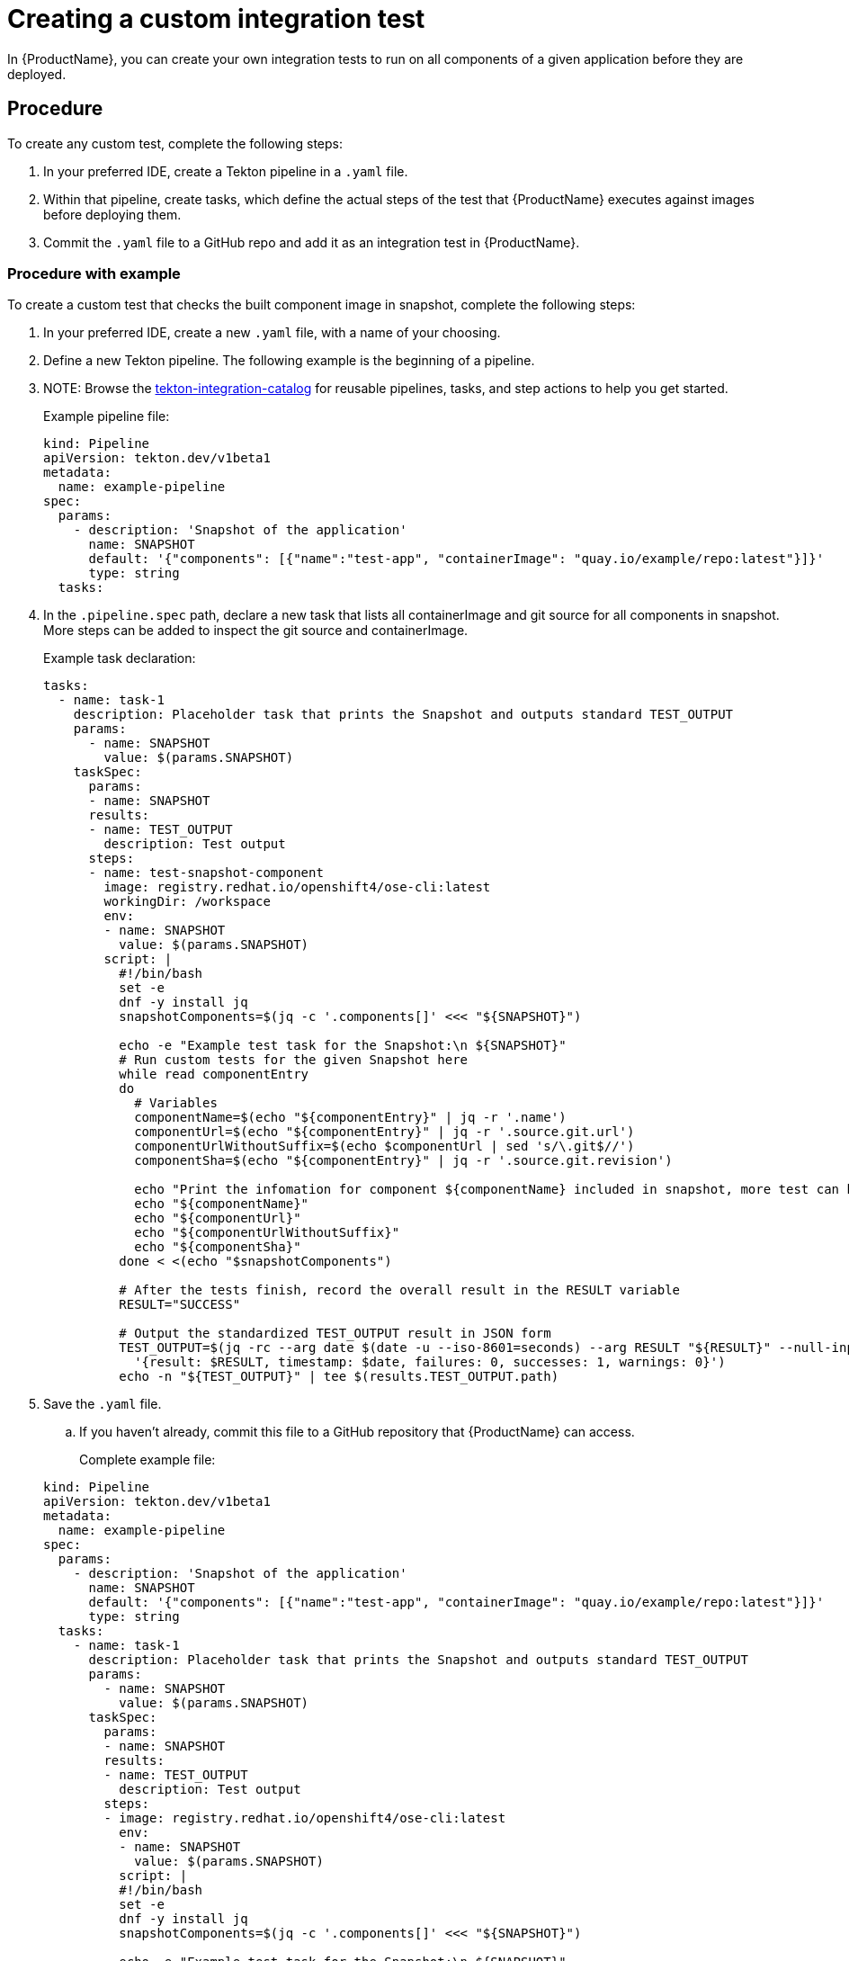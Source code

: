 = Creating a custom integration test

In {ProductName}, you can create your own integration tests to run on all components of a given application before they are deployed.

== Procedure

To create any custom test, complete the following steps:

. In your preferred IDE, create a Tekton pipeline in a `.yaml` file.

. Within that pipeline, create tasks, which define the actual steps of the test that {ProductName} executes against images before deploying them.

. Commit the `.yaml` file to a GitHub repo and add it as an integration test in {ProductName}.

=== Procedure with example

To create a custom test that checks the built component image in snapshot, complete the following steps:

. In your preferred IDE, create a new `.yaml` file, with a name of your choosing.

. Define a new Tekton pipeline. The following example is the beginning of a pipeline.

. NOTE: Browse the https://github.com/konflux-ci/tekton-integration-catalog[tekton-integration-catalog] for reusable pipelines, tasks, and step actions to help you get started.

+
Example pipeline file:

+
[source,yaml]
----
kind: Pipeline
apiVersion: tekton.dev/v1beta1
metadata:
  name: example-pipeline
spec:
  params:
    - description: 'Snapshot of the application'
      name: SNAPSHOT
      default: '{"components": [{"name":"test-app", "containerImage": "quay.io/example/repo:latest"}]}'
      type: string
  tasks:
----

. In the `.pipeline.spec` path, declare a new task that lists all containerImage and git source for all components in snapshot. More steps can be added to inspect the git source and containerImage.

+
Example task declaration:

+
[source,yaml]
----
tasks:
  - name: task-1
    description: Placeholder task that prints the Snapshot and outputs standard TEST_OUTPUT
    params:
      - name: SNAPSHOT
        value: $(params.SNAPSHOT)
    taskSpec:
      params:
      - name: SNAPSHOT
      results:
      - name: TEST_OUTPUT
        description: Test output
      steps:
      - name: test-snapshot-component
        image: registry.redhat.io/openshift4/ose-cli:latest
        workingDir: /workspace
        env:
        - name: SNAPSHOT
          value: $(params.SNAPSHOT)
        script: |
          #!/bin/bash
          set -e
          dnf -y install jq
          snapshotComponents=$(jq -c '.components[]' <<< "${SNAPSHOT}")

          echo -e "Example test task for the Snapshot:\n ${SNAPSHOT}"
          # Run custom tests for the given Snapshot here          
          while read componentEntry
          do
            # Variables
            componentName=$(echo "${componentEntry}" | jq -r '.name')
            componentUrl=$(echo "${componentEntry}" | jq -r '.source.git.url')
            componentUrlWithoutSuffix=$(echo $componentUrl | sed 's/\.git$//')
            componentSha=$(echo "${componentEntry}" | jq -r '.source.git.revision')

            echo "Print the infomation for component ${componentName} included in snapshot, more test can be added to inspect git source and containerImage in component:"
            echo "${componentName}"
            echo "${componentUrl}"
            echo "${componentUrlWithoutSuffix}"
            echo "${componentSha}"
          done < <(echo "$snapshotComponents")

          # After the tests finish, record the overall result in the RESULT variable
          RESULT="SUCCESS"

          # Output the standardized TEST_OUTPUT result in JSON form
          TEST_OUTPUT=$(jq -rc --arg date $(date -u --iso-8601=seconds) --arg RESULT "${RESULT}" --null-input \
            '{result: $RESULT, timestamp: $date, failures: 0, successes: 1, warnings: 0}')
          echo -n "${TEST_OUTPUT}" | tee $(results.TEST_OUTPUT.path)

----

. Save the `.yaml` file.

.. If you haven’t already, commit this file to a GitHub repository that {ProductName} can access.

+
Complete example file:

+
[source,yaml]
----
kind: Pipeline
apiVersion: tekton.dev/v1beta1
metadata:
  name: example-pipeline
spec:
  params:
    - description: 'Snapshot of the application'
      name: SNAPSHOT
      default: '{"components": [{"name":"test-app", "containerImage": "quay.io/example/repo:latest"}]}'
      type: string
  tasks:
    - name: task-1
      description: Placeholder task that prints the Snapshot and outputs standard TEST_OUTPUT
      params:
        - name: SNAPSHOT
          value: $(params.SNAPSHOT)
      taskSpec:
        params:
        - name: SNAPSHOT
        results:
        - name: TEST_OUTPUT
          description: Test output
        steps:
        - image: registry.redhat.io/openshift4/ose-cli:latest
          env:
          - name: SNAPSHOT
            value: $(params.SNAPSHOT)
          script: |
          #!/bin/bash
          set -e
          dnf -y install jq
          snapshotComponents=$(jq -c '.components[]' <<< "${SNAPSHOT}")

          echo -e "Example test task for the Snapshot:\n ${SNAPSHOT}"
          # Run custom tests for the given Snapshot here          
          while read componentEntry
          do
            # Variables
            componentName=$(echo "${componentEntry}" | jq -r '.name')
            componentUrl=$(echo "${componentEntry}" | jq -r '.source.git.url')
            componentUrlWithoutSuffix=$(echo $componentUrl | sed 's/\.git$//')
            componentSha=$(echo "${componentEntry}" | jq -r '.source.git.revision')

            echo "Print the infomation for component ${componentName} included in snapshot, more test can be added to inspect git source and containerImage in component::"
            echo "${componentName}"
            echo "${componentUrl}"
            echo "${componentUrlWithoutSuffix}"
            echo "${componentSha}"
          done < <(echo "$snapshotComponents")

          # After the tests finish, record the overall result in the RESULT variable
          RESULT="SUCCESS"

          # Output the standardized TEST_OUTPUT result in JSON form
          TEST_OUTPUT=$(jq -rc --arg date $(date -u --iso-8601=seconds) --arg RESULT "${RESULT}" --null-input \
            '{result: $RESULT, timestamp: $date, failures: 0, successes: 1, warnings: 0}')
          echo -n "${TEST_OUTPUT}" | tee $(results.TEST_OUTPUT.path)

----

. Add your new custom test as an integration test in {ProductName}.

.. For additional instructions on adding an integration test, see Adding an integration test.

== Customize pipelineRun definition

Integration service provides customization for both pipeline and pipelineRun definitions.
There are certain attributes that can be defined only for pipelineRuns such as:

* pipeline timeouts
* service accounts
* workspaces

If this is your case, you need to set *`Spec.ResolverRef.ResourceKind`* to 
pipelinerun(lower case `r`) within your integration test scenario definition(pipeline is being set by default). 


Example file:

[source,yaml]
---
apiVersion: appstudio.redhat.com/v1beta2
kind: IntegrationTestScenario
metadata:
  name: example-pass
  namespace: default
spec:
  application: application-sample
  contexts:
    - description: Application testing
      name: application
  resolverRef:
    resolver: git
    resourceKind: pipelinerun
    params:
      - name: url
        value: https://github.com/konflux-ci/integration-examples
      - name: revision
        value: main
      - name: pathInRepo
        value: pipelineruns/integration_pipelinerun_pass.yaml
---

== Data injected into the PipelineRun of the integration test

When you create a custom integration test, {ProductName} automatically adds certain parameters and labels to the PipelineRun of the integration test. This section explains what those parameters and labels are, and how they can help you.

Parameters:

* *`SNAPSHOT`*: contains the snapshot of the whole application as a JSON string. This JSON string provides useful information about the test, such as which components {ProductName} is testing, and what git repository and commit {ProductName} is using to build those components. For information about snapshot JSON string, see link:https://github.com/konflux-ci/integration-examples/blob/main/examples/snapshot_json_string_example[an example snapshot JSON string].

Labels:

* *`appstudio.openshift.io/application`*: contains the name of the application.

* *`appstudio.openshift.io/component`*: contains the name of the component.

* *`appstudio.openshift.io/snapshot`*: contains the name of the snapshot.

* *`test.appstudio.openshift.io/optional`*: contains the optional flag, which specifies whether or not components must pass the integration test before release.

* *`test.appstudio.openshift.io/scenario`*: contains the name of the integration test (this label ends with "scenario," because each test is technically a custom resource called an `IntegrationTestScenario`).

NOTE: It is also possible to set custom labels or annotations in the build pipelineRun, and those will be copied over
to all integration pipelineRuns associated with that build. The labels/annotations have to have the
`custom.appstudio.openshift.io` prefix in order to be copied in this manner.

=== Utilizing the labels and annotations within the integration pipeline run

It is possible to use the injected metadata within the integration PipelineRun itself in order to influence the testing behavior.
This can be done by exposing the pipelineRun labels as environment variables within a Task and then referencing them within the Task logic.

Example of extracting the component name and finding its image within the SNAPSHOT parameter's JSON data:

[source,yaml]
----
apiVersion: tekton.dev/v1
kind: Task
metadata:
  name: test-metadata
spec:
  params:
    - name: SNAPSHOT
      description: The JSON string of the Snapshot under test
  steps:
    - name: find-component-image
      image: quay.io/konflux-ci/konflux-test:stable
      workingDir: /workspace
      env:
        - name: SNAPSHOT
          value: $(params.SNAPSHOT)
        - name: COMPONENT_NAME
          valueFrom:
            fieldRef:
              fieldPath: metadata.labels['appstudio.openshift.io/component']
      script: |
        #!/bin/sh

        # Extract the component container image from the SNAPSHOT JSON data
        COMPONENT_CONTAINER_IMAGE=$(jq -r --arg component_name "${COMPONENT_NAME}" '.components[] | select(.name == $component_name) | .containerImage' <<< "${SNAPSHOT}")

        # Log the extracted variable
        echo "  COMPONENT_CONTAINER_IMAGE: ${COMPONENT_CONTAINER_IMAGE}"
----

NOTE: For more examples of available labels and how they can be used within the integration tests, consult the
link:https://github.com/konflux-ci/integration-examples/blob/main/tasks/test_metadata.yaml[example test-metadata task] as well as the
link:https://github.com/konflux-ci/integration-examples/blob/main/pipelines/integration_resolver_pipeline_pass_metadata.yaml[example integration pipeline]
which uses the information from that task's results to influence its workflow.

== Timeouts

Setting custom timeouts can be done as described in the `Timeouts` section of xref:./editing.adoc[editing a custom integration test] guide.

== Verification

After adding the integration test to an application, you need to trigger a new build of its components to make {ProductName} run the integration test. Make a commit to the GitHub repositories of your components to trigger a new build.

NOTE: For information on other ways to trigger a new build, refer to the xref:testing:integration/rerunning.adoc[Retriggering Integration Tests]

When the new build is finished, complete the following steps in the {ProductName} console:

. Go to the *Integration tests* tab and select the highlighted name of your test.

. Go to the *Pipeline runs* tab of that test and select the most recent run.

. On the *Details* page, see if the test succeeded for that component. Select the other tabs to view more details.

.. If you used our example script, switch to the *Logs* tab and verify that the test printed “Hello world!”.  

== Standardized test result

In examples above, you can see TEST_OUTPUT result being used as standardized output. This is a tekton result test outcome in json format.
TEST_OUTPUT example:
----
{"result":"SUCCESS","timestamp":"2025-04-02T01:45:00+00:00","note":"Task clair-scan completed: Refer to Tekton task result SCAN_OUTPUT for vulnerabilities scanned by Clair.","namespace":"default","successes":1,"failures":0,"warnings":0}
----

For more information about standardized tekton results in konflux, please visit
link: https://konflux-ci.dev/architecture/ADR/0030-tekton-results-naming-convention.html[Tekton Results Naming Convention]
or
xref:testing:integration/standardized-outputs.adoc[Standardized outputs]
